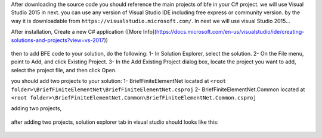 After downloading the source code you should reference the main projects of bfe in your C# project.
we will use Visual Studio 2015 in next. you can use any version of Visual Studio IDE including free express or community version. by the way it is downloadable from ``https://visualstudio.microsoft.com/``.
In next we will use visual Studio 2015...

After installation, Create a new C# application ([More Info](https://docs.microsoft.com/en-us/visualstudio/ide/creating-solutions-and-projects?view=vs-2017))

.. figure:: ../images/vs-new-proj.png
   :align: center

then to add BFE code to your solution, do the following:
1- In Solution Explorer, select the solution. 
2- On the File menu, point to Add, and click Existing Project.
3- In the Add Existing Project dialog box, locate the project you want to add, select the project file, and then click Open.

you should add two projects to your solution:
1- BriefFiniteElementNet located at ``<root folder>\BriefFiniteElementNet\BriefFiniteElementNet.csproj``
2- BriefFiniteElementNet.Common located at ``<root folder>\BriefFiniteElementNet.Common\BriefFiniteElementNet.Common.csproj``

adding two projects,

.. figure:: ../images/vs-add-exst-prj.png
   :align: center
   
.. figure:: ../images/add-proj-bfe.png
   :align: center
   
.. figure:: ../images/add-proj-bfe-common
   :align: center
   
after adding two projects, solution explorer tab in visual studio should looks like this:

.. figure:: ../images/vs-slnexpl-1.png
   :align: center

